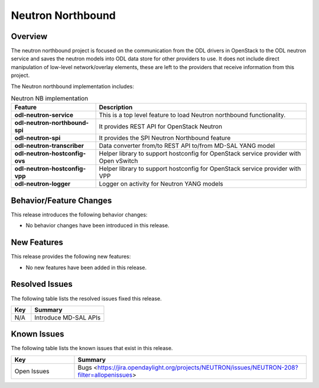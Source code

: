 ==================
Neutron Northbound
==================

Overview
========

The neutron northbound project is focused on the communication from the ODL drivers in OpenStack
to the ODL neutron service and saves the neutron models into ODL data store for other providers
to use. It does not include direct manipulation of low-level network/overlay elements, these are
left to the providers that receive information from this project.

The Neutron northbound implementation includes:

.. list-table:: Neutron NB implementation
   :widths: 20 50
   :header-rows: 1

   * - **Feature**
     - **Description**

   * - **odl-neutron-service**
     - This is a top level feature to load Neutron northbound functionality.
   * - **odl-neutron-northbound-spi**
     - It provides REST API for OpenStack Neutron
   * - **odl-neutron-spi**
     - It provides the SPI Neutron Northbound feature
   * - **odl-neutron-transcriber**
     - Data converter from/to REST API to/from MD-SAL YANG model
   * - **odl-neutron-hostconfig-ovs**
     - Helper library to support hostconfig for OpenStack service provider with Open vSwitch
   * - **odl-neutron-hostconfig-vpp**
     - Helper library to support hostconfig for OpenStack service provider with VPP
   * - **odl-neutron-logger**
     - Logger on activity for Neutron YANG models


Behavior/Feature Changes
========================

This release introduces the following behavior changes:

* No behavior changes have been introduced in this release.

New Features
============

This release provides the following new features:

* No new features have been added in this release.

Resolved Issues
===============

The following table lists the resolved issues fixed this release.

.. list-table::
   :widths: 15 55
   :header-rows: 1

   * - **Key**
     - **Summary**

   * - N/A
     - Introduce MD-SAL APIs


Known Issues
============

The following table lists the known issues that exist in this release.

.. list-table::
   :widths: 15 55
   :header-rows: 1

   * - **Key**
     - **Summary**

   * - Open Issues
     - Bugs <https://jira.opendaylight.org/projects/NEUTRON/issues/NEUTRON-208?filter=allopenissues>

